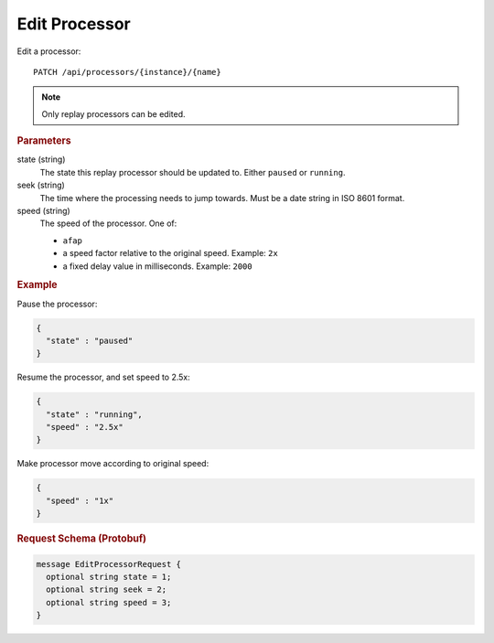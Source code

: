 Edit Processor
==============

Edit a processor::

    PATCH /api/processors/{instance}/{name}

.. note::

    Only replay processors can be edited.


.. rubric:: Parameters

state (string)
    The state this replay processor should be updated to. Either ``paused`` or ``running``.

seek (string)
    The time where the processing needs to jump towards. Must be a date string in ISO 8601 format.

speed (string)
    The speed of the processor. One of:

    * ``afap``
    * a speed factor relative to the original speed. Example: ``2x``
    * a fixed delay value in milliseconds. Example: ``2000``


.. rubric:: Example

Pause the processor:

.. code-block:: json

    {
      "state" : "paused"
    }

Resume the processor, and set speed to 2.5x:

.. code-block:: json

    {
      "state" : "running",
      "speed" : "2.5x"
    }

Make processor move according to original speed:

.. code-block:: json

    {
      "speed" : "1x"
    }


.. rubric:: Request Schema (Protobuf)
.. code-block:: proto

    message EditProcessorRequest {
      optional string state = 1;
      optional string seek = 2;
      optional string speed = 3;
    }
